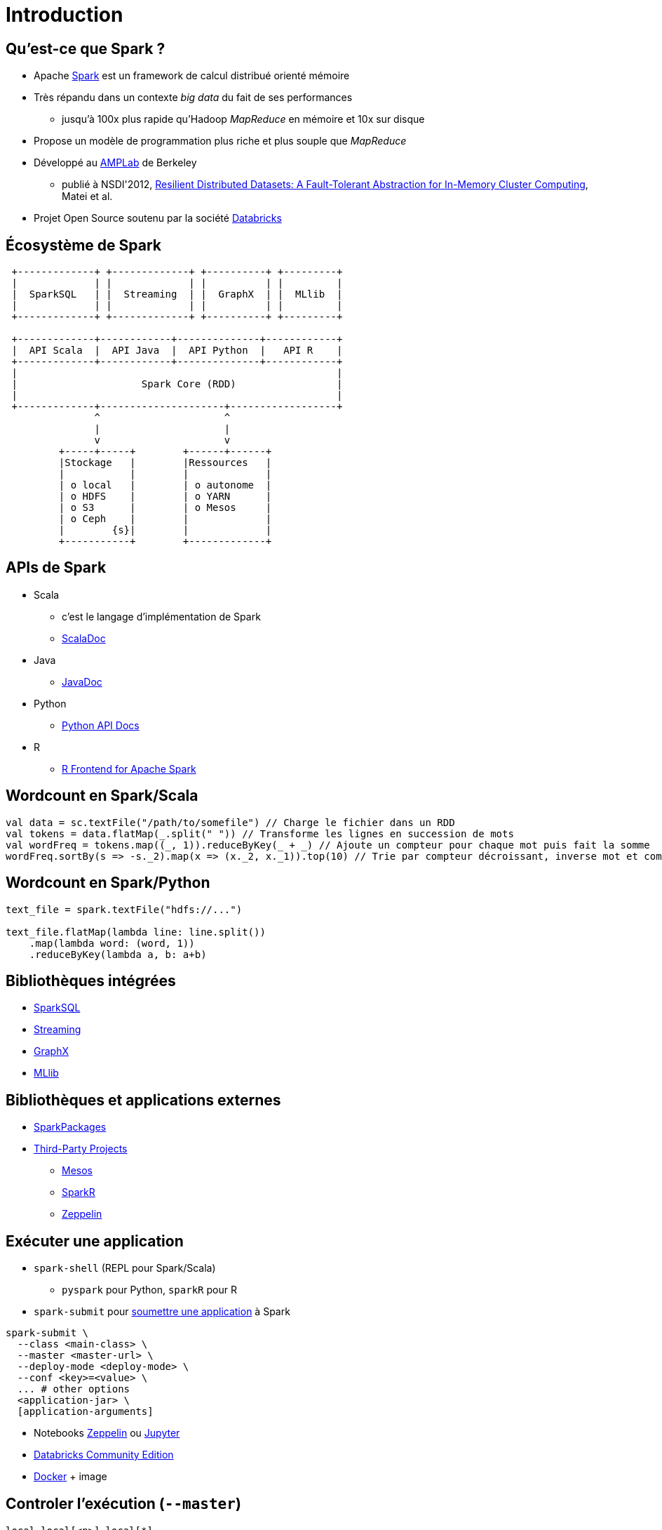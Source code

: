 = Introduction

== Qu'est-ce que Spark ?
* Apache https://spark.apache.org/[Spark] est un framework de calcul distribué orienté mémoire
* Très répandu dans un contexte _big data_ du fait de ses performances
** jusqu'à 100x plus rapide qu'Hadoop _MapReduce_ en mémoire et 10x sur disque
* Propose un modèle de programmation plus riche et plus souple que _MapReduce_
* Développé au https://amplab.cs.berkeley.edu/[AMPLab] de Berkeley
** publié à NSDI'2012, https://amplab.cs.berkeley.edu/publication/resilient-distributed-datasets-a-fault-tolerant-abstraction-for-in-memory-cluster-computing/[Resilient Distributed Datasets: A Fault-Tolerant Abstraction for In-Memory Cluster Computing], Matei et al.
* Projet Open Source soutenu par la société https://databricks.com/[Databricks]

== Écosystème de Spark
[ditaa]
....
 +-------------+ +-------------+ +----------+ +---------+
 |             | |             | |          | |         |
 |  SparkSQL   | |  Streaming  | |  GraphX  | |  MLlib  |
 |             | |             | |          | |         |
 +-------------+ +-------------+ +----------+ +---------+

 +-------------+------------+--------------+------------+
 |  API Scala  |  API Java  |  API Python  |   API R    |
 +-------------+------------+--------------+------------+
 |                                                      |
 |                     Spark Core (RDD)                 |
 |                                                      |
 +-------------+---------------------+------------------+
               ^                     ^
               |                     |
               v                     v
         +-----+-----+        +------+------+
         |Stockage   |        |Ressources   |
         |           |        |             |
         | o local   |        | o autonome  |
         | o HDFS    |        | o YARN      |
         | o S3      |        | o Mesos     |
         | o Ceph    |        |             |
         |        {s}|        |             |
         +-----------+        +-------------+
....

== APIs de Spark
* Scala
** c'est le langage d'implémentation de Spark
** https://spark.apache.org/docs/latest/api/scala/index.html#org.apache.spark.package[ScalaDoc]
* Java
** https://spark.apache.org/docs/latest/api/java/index.html[JavaDoc]
* Python
** https://spark.apache.org/docs/latest/api/python/index.html[Python API Docs]
* R
** https://spark.apache.org/docs/latest/api/R/index.html[R Frontend for Apache Spark]

== Wordcount en Spark/Scala
[source,scala]
----
val data = sc.textFile("/path/to/somefile") // Charge le fichier dans un RDD
val tokens = data.flatMap(_.split(" ")) // Transforme les lignes en succession de mots
val wordFreq = tokens.map((_, 1)).reduceByKey(_ + _) // Ajoute un compteur pour chaque mot puis fait la somme
wordFreq.sortBy(s => -s._2).map(x => (x._2, x._1)).top(10) // Trie par compteur décroissant, inverse mot et compteur puis prend les 10 premiers
----

== Wordcount en Spark/Python
[source,python]
----
text_file = spark.textFile("hdfs://...")

text_file.flatMap(lambda line: line.split())
    .map(lambda word: (word, 1))
    .reduceByKey(lambda a, b: a+b)
----

== Bibliothèques intégrées
* https://spark.apache.org/sql/[SparkSQL]
* https://spark.apache.org/streaming/[Streaming]
* https://spark.apache.org/graphx/[GraphX]
* https://spark.apache.org/mllib/[MLlib]

== Bibliothèques et applications externes
* https://spark-packages.org/[SparkPackages]
* https://spark.apache.org/third-party-projects.html[Third-Party Projects]
** https://mesos.apache.org/[Mesos]
** https://github.com/amplab-extras/SparkR-pkg[SparkR]
** https://zeppelin.apache.org/[Zeppelin]

== Exécuter une application
* `spark-shell` (REPL pour Spark/Scala)
** `pyspark` pour Python, `sparkR` pour R
* `spark-submit` pour https://spark.apache.org/docs/latest/submitting-applications.html[soumettre une application] à Spark
[source,bash]
----
spark-submit \
  --class <main-class> \
  --master <master-url> \
  --deploy-mode <deploy-mode> \
  --conf <key>=<value> \
  ... # other options
  <application-jar> \
  [application-arguments]
----
* Notebooks https://zeppelin.apache.org/[Zeppelin] ou http://jupyter.org/[Jupyter]
* https://accounts.cloud.databricks.com/registration.html#signup/community[Databricks Community Edition]
* https://www.docker.com/[Docker] + image

== Controler l'exécution (`--master`)
`local`, `local[<n>]`, `local[*]`:: exécution local avec respectivement 1, n ou _nombre de coeurs_ threads
`spark://<host>:<port>`:: https://spark.apache.org/docs/latest/spark-standalone.html[exécution en cluster autonome]
`yarn`:: https://spark.apache.org/docs/latest/running-on-yarn.html[exécution avec YARN] (Hadoop)
`mesos://<host>:<port>`:: https://spark.apache.org/docs/latest/running-on-mesos.html[exécution sur un cluster Mesos]

== Spark en cluster
image::cluster-overview.png[]
Source: https://spark.apache.org/docs/latest/running-on-mesos.html[Running Spark on Mesos]

